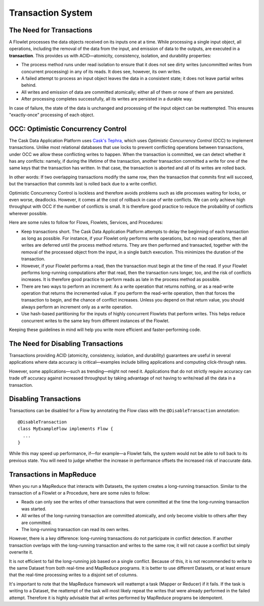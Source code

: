 .. meta::
    :author: Cask Data, Inc.
    :copyright: Copyright © 2014-2015 Cask Data, Inc.

.. _transaction-system:

============================================
Transaction System
============================================

The Need for Transactions
-------------------------

A Flowlet processes the data objects received on its inputs one at a time. While processing
a single input object, all operations, including the removal of the data from the input,
and emission of data to the outputs, are executed in a **transaction**. This provides us
with ACID—atomicity, consistency, isolation, and durability properties:

- The process method runs under read isolation to ensure that it does not see dirty writes
  (uncommitted writes from concurrent processing) in any of its reads.
  It does see, however, its own writes.

- A failed attempt to process an input object leaves the data in a consistent state;
  it does not leave partial writes behind.

- All writes and emission of data are committed atomically;
  either all of them or none of them are persisted.

- After processing completes successfully, all its writes are persisted in a durable way.

In case of failure, the state of the data is unchanged and processing of the input
object can be reattempted. This ensures "exactly-once" processing of each object.

OCC: Optimistic Concurrency Control
-----------------------------------

The Cask Data Application Platform uses `Cask's Tephra, <http://tephra.io>`__ which uses
*Optimistic Concurrency Control* (OCC) to implement transactions. Unlike most relational
databases that use locks to prevent conflicting operations between transactions, under OCC
we allow these conflicting writes to happen. When the transaction is committed, we can
detect whether it has any conflicts: namely, if during the lifetime of the transaction,
another transaction committed a write for one of the same keys that the transaction has
written. In that case, the transaction is aborted and all of its writes are rolled back.

In other words: If two overlapping transactions modify the same row, then the transaction
that commits first will succeed, but the transaction that commits last is rolled back due
to a write conflict.

Optimistic Concurrency Control is lockless and therefore avoids problems such as idle
processes waiting for locks, or even worse, deadlocks. However, it comes at the cost of
rollback in case of write conflicts. We can only achieve high throughput with OCC if the
number of conflicts is small. It is therefore good practice to reduce the probability of
conflicts wherever possible.

Here are some rules to follow for Flows, Flowlets, Services, and Procedures:

- Keep transactions short. The Cask Data Application Platform attempts to delay the beginning of each
  transaction as long as possible. For instance, if your Flowlet only performs write
  operations, but no read operations, then all writes are deferred until the process
  method returns. They are then performed and transacted, together with the
  removal of the processed object from the input, in a single batch execution.
  This minimizes the duration of the transaction.

- However, if your Flowlet performs a read, then the transaction must
  begin at the time of the read. If your Flowlet performs long-running
  computations after that read, then the transaction runs longer, too,
  and the risk of conflicts increases. It is therefore good practice
  to perform reads as late in the process method as possible.

- There are two ways to perform an increment: As a write operation that
  returns nothing, or as a read-write operation that returns the incremented
  value. If you perform the read-write operation, then that forces the
  transaction to begin, and the chance of conflict increases. Unless you
  depend on that return value, you should always perform an increment
  only as a write operation.

- Use hash-based partitioning for the inputs of highly concurrent Flowlets
  that perform writes. This helps reduce concurrent writes to the same
  key from different instances of the Flowlet.

Keeping these guidelines in mind will help you write more efficient and faster-performing
code.


The Need for Disabling Transactions
-----------------------------------
Transactions providing ACID (atomicity, consistency, isolation, and durability) guarantees
are useful in several applications where data accuracy is critical—examples include billing
applications and computing click-through rates.

However, some applications—such as trending—might not need it. Applications that do not
strictly require accuracy can trade off accuracy against increased throughput by taking
advantage of not having to write/read all the data in a transaction.

Disabling Transactions
----------------------
Transactions can be disabled for a Flow by annotating the Flow class with the
``@DisableTransaction`` annotation::

  @DisableTransaction
  class MyExampleFlow implements Flow {
    ...
  }

While this may speed up performance, if—for example—a Flowlet fails, the system would not
be able to roll back to its previous state. You will need to judge whether the increase in
performance offsets the increased risk of inaccurate data.

Transactions in MapReduce
-------------------------
When you run a MapReduce that interacts with Datasets, the system creates a
long-running transaction. Similar to the transaction of a Flowlet or a Procedure, here are
some rules to follow:

- Reads can only see the writes of other transactions that were committed
  at the time the long-running transaction was started.

- All writes of the long-running transaction are committed atomically,
  and only become visible to others after they are committed.

- The long-running transaction can read its own writes.

However, there is a key difference: long-running transactions do not participate in
conflict detection. If another transaction overlaps with the long-running transaction and
writes to the same row, it will not cause a conflict but simply overwrite it.

It is not efficient to fail the long-running job based on a single conflict. Because of
this, it is not recommended to write to the same Dataset from both real-time and MapReduce
programs. It is better to use different Datasets, or at least ensure that the real-time
processing writes to a disjoint set of columns.

It's important to note that the MapReduce framework will reattempt a task (Mapper or
Reducer) if it fails. If the task is writing to a Dataset, the reattempt of the task will
most likely repeat the writes that were already performed in the failed attempt. Therefore
it is highly advisable that all writes performed by MapReduce programs be idempotent.
